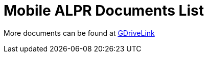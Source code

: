 = Mobile ALPR Documents List

More documents can be found at https://drive.google.com/drive/folders/1mAmi0L6m0GJbMGoSgG5MkJN-1JPqJS0U?usp=drive_link[GDriveLink, window=_blank]

